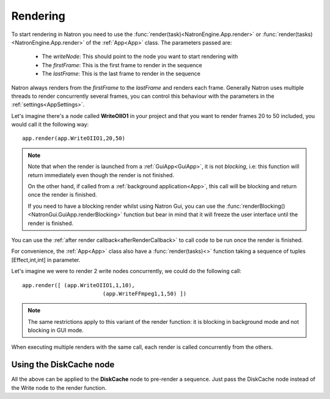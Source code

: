 .. _rendering:

Rendering
=========

To start rendering in Natron you need to use the :func:`render(task)<NatronEngine.App.render>` or :func:`render(tasks)<NatronEngine.App.render>`
of the :ref:`App<App>` class.
The parameters passed are:

	* The *writeNode*: This should point to the node you want to start rendering with
	* The *firstFrame*: This is the first frame to render in the sequence
	* The *lastFrame*: This is the last frame to render in the sequence
	
Natron always renders from the *firstFrame* to the *lastFrame* and renders each frame.
Generally Natron uses multiple threads to render concurrently several frames, you can control
this behaviour with the parameters in the :ref:`settings<AppSettings>`.

Let's imagine there's a node called **WriteOIIO1** in your project and that you want to render
frames 20 to 50 included, you would call it the following way::

	app.render(app.WriteOIIO1,20,50)
	
.. note:: 

	Note that when the render is launched from a :ref:`GuiApp<GuiApp>`, it is not *blocking*, i.e:
	this function will return immediately even though the render is not finished.

	On the other hand, if called from a :ref:`background application<App>`, this call will be blocking 
	and return once the render is finished.
	
	If you need to have a blocking render whilst using Natron Gui, you can use the 
	:func:`renderBlocking()<NatronGui.GuiApp.renderBlocking>` function but bear in mind that
	it will freeze the user interface until the render is finished.

You can use the :ref:`after render callback<afterRenderCallback>` to call code to be run once the render 
is finished.


For convenience, the :ref:`App<App>` class also have a :func:`render(tasks)<>` function taking
a sequence of tuples [Effect,int,int] in parameter.


Let's imagine we were to render 2 write nodes concurrently, we could do the following call::

	app.render([ (app.WriteOIIO1,1,10),
				 (app.WriteFFmpeg1,1,50) ])
				
.. note::
	The same restrictions apply to this variant of the render function: it is blocking in background mode
	and not blocking in GUI mode.

When executing multiple renders with the same call, each render is called concurrently from the others.


Using the DiskCache node
-------------------------

All the above can be applied to the **DiskCache** node to pre-render a sequence.
Just pass the DiskCache node instead of the Write node to the render function.
